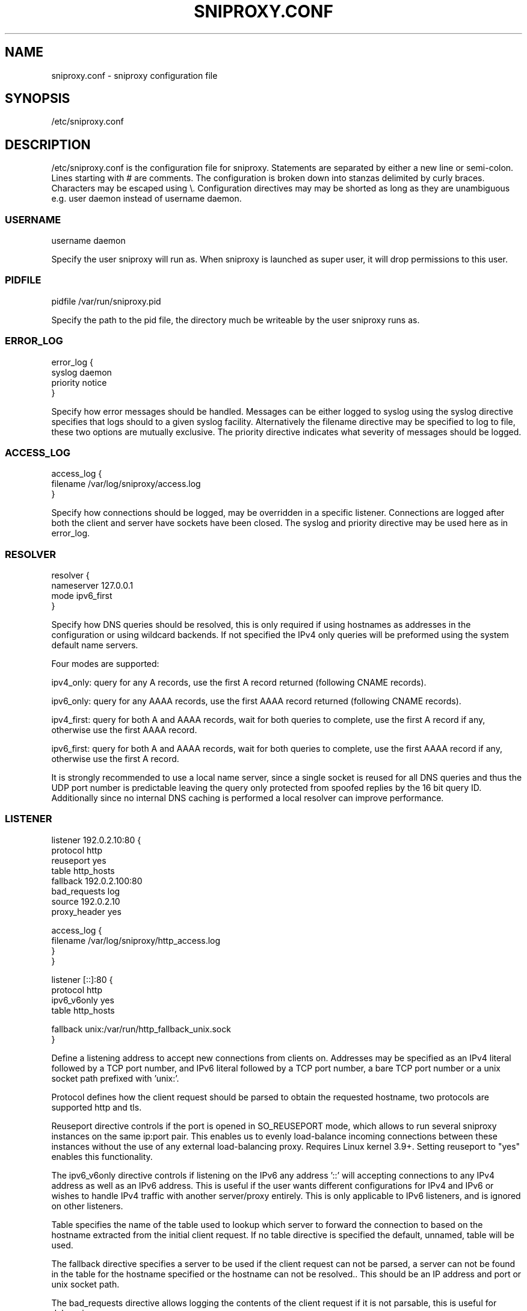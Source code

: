 .TH SNIPROXY.CONF 5 "22 March 2015" "SNIProxy manual" "sniproxy"

.SH NAME

sniproxy.conf - sniproxy configuration file

.SH SYNOPSIS

/etc/sniproxy.conf

.SH DESCRIPTION

/etc/sniproxy.conf is the configuration file for sniproxy. Statements are
separated by either a new line or semi-colon. Lines starting with \&# are
comments. The configuration is broken down into stanzas delimited by curly
braces. Characters may be escaped using \&\\. Configuration directives may may
be shorted as long as they are unambiguous e.g. user daemon instead of username
daemon.

.SS USERNAME

.PP
.nf
username daemon
.fi
.PP

Specify the user sniproxy will run as. When sniproxy is launched as super user,
it will drop permissions to this user.

.SS PIDFILE

.PP
.nf
pidfile /var/run/sniproxy.pid
.fi
.PP

Specify the path to the pid file, the directory much be writeable by the user
sniproxy runs as.

.SS ERROR_LOG

.PP
.nf
error_log {
    syslog daemon
    priority notice
}
.fi
.PP

Specify how error messages should be handled. Messages can be either logged to
syslog using the syslog directive specifies that logs should to a given syslog
facility. Alternatively the filename directive may be specified to log to file,
these two options are mutually exclusive. The priority directive indicates what
severity of messages should be logged.

.SS ACCESS_LOG

.PP
.nf
access_log {
    filename /var/log/sniproxy/access.log
}
.fi
.PP

Specify how connections should be logged, may be overridden in a specific
listener. Connections are logged after both the client and server have sockets
have been closed. The syslog and priority directive may be used here as in
error_log.

.SS RESOLVER

.PP
.nf
resolver {
    nameserver 127.0.0.1
    mode ipv6_first
}
.fi
.PP

Specify how DNS queries should be resolved, this is only required if using
hostnames as addresses in the configuration or using wildcard backends.  If not
specified the IPv4 only queries will be preformed using the system default name
servers.

Four modes are supported:

ipv4_only: query for any A records, use the first A record returned
(following CNAME records).

ipv6_only: query for any AAAA records, use the first AAAA record returned
(following CNAME records).

ipv4_first: query for both A and AAAA records, wait for both queries to complete,
use the first A record if any, otherwise use the first AAAA record.

ipv6_first: query for both A and AAAA records, wait for both queries to complete,
use the first AAAA record if any, otherwise use the first A record.

It is strongly recommended to use a local name server, since a single socket is
reused for all DNS queries and thus the UDP port number is predictable leaving
the query only protected from spoofed replies by the 16 bit query ID.
Additionally since no internal DNS caching is performed a local resolver can
improve performance.

.SS LISTENER

.PP
.nf
listener 192.0.2.10:80 {
    protocol http
    reuseport yes
    table http_hosts
    fallback 192.0.2.100:80
    bad_requests log
    source 192.0.2.10
    proxy_header yes

    access_log {
        filename /var/log/sniproxy/http_access.log
    }
}

listener [::]:80 {
    protocol http
    ipv6_v6only yes
    table http_hosts

    fallback unix:/var/run/http_fallback_unix.sock
}
.fi
.PP

Define a listening address to accept new connections from clients on. Addresses
may be specified as an IPv4 literal followed by a TCP port number, and IPv6
literal followed by a TCP port number, a bare TCP port number or a unix socket
path prefixed with 'unix:'.

Protocol defines how the client request should be parsed to obtain the
requested hostname, two protocols are supported http and tls.

Reuseport directive controls if the port is opened in SO_REUSEPORT mode,
which allows to run several sniproxy instances on the same ip:port pair.
This enables us to evenly load-balance incoming connections between these instances
without the use of any external load-balancing proxy. Requires Linux kernel 3.9+.
Setting reuseport to "yes" enables this functionality.

The ipv6_v6only directive controls if listening on the IPv6 any address '::'
will accepting connections to any IPv4 address as well as an IPv6 address. This
is useful if the user wants different configurations for IPv4 and IPv6 or
wishes to handle IPv4 traffic with another server/proxy entirely. This is only
applicable to IPv6 listeners, and is ignored on other listeners.

Table specifies the name of the table used to lookup which server to forward
the connection to based on the hostname extracted from the initial client
request. If no table directive is specified the default, unnamed, table will be
used.

The fallback directive specifies a server to be used if the client request can
not be parsed, a server can not be found in the table for the hostname
specified or the hostname can not be resolved.. This should be an IP address
and port or unix socket path.

The bad_requests directive allows logging the contents of the client request if
it is not parsable, this is useful for debugging.

The source directive allows specifying a specified address to bind to before
connecting to the backend server. In most cases it is better to omit this
option and allow the operating system to select the outgoing address
automatically. Do not include a port number in this address, doing so will
limit the proxy to one simultaneous to each server at time.

The proxy_header directive controls if the server should generate PROXY v1
headers to inform the backend server about the real remote address. It is
generated according to Haproxy PROXY v1 specification, and is compatible with
servers such as Nginx and ocserv.

The access log configuration may be overridden on each listener.

.SS TABLE

.PP
.nf
table http_hosts {
    ^example\\.com$ 192.0.2.101
    ^example\\.net$ 192.0.2.102
    ^example\\.org$ 192.0.2.103
}
.fi
.PP

Tables define how to map each hostname to a backend server. Each request's
hostname is matched against entries in the table in order, until a match is
found and that server is used. The server address may be either IP, an IP and
port, a unix socket path, a hostname or '*'. If no port is specified, the port
of the listener which connection was received on will be used.


.SH "SEE ALSO"
.PP
\fBsniproxy\fR(8)
